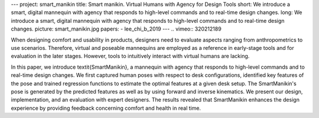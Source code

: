 ---
project: smart_manikin
title: Smart manikin. Virtual Humans with Agency for Design Tools
short: We introduce a smart, digital mannequin with agency that responds to high-level commands and to real-time design changes.
long: We introduce a smart, digital mannequin with agency that responds to high-level commands and to real-time design changes.
picture: smart_manikin.jpg
papers:
- lee_chi_b_2019
---
.. vimeo:: 320212189

When designing comfort and usability in products, designers need to evaluate aspects ranging from anthropometrics to use scenarios. 
Therefore, virtual and poseable mannequins are employed as a reference in early-stage tools and for evaluation in the later stages. 
However, tools to intuitively interact with virtual humans are lacking. 

In this paper, we introduce \textit{SmartManikin}, a mannequin with agency that responds to high-level commands and to real-time design changes. 
We first captured human poses with respect to desk configurations, identified key features of the pose and trained regression functions to estimate the optimal features at a given desk setup. 
The SmartManikin's pose is generated by the predicted features as well as by using forward and inverse kinematics. We present our design, implementation, and an evaluation with expert designers. 
The results revealed that SmartManikin enhances the design experience by providing feedback concerning comfort and health in real time.


